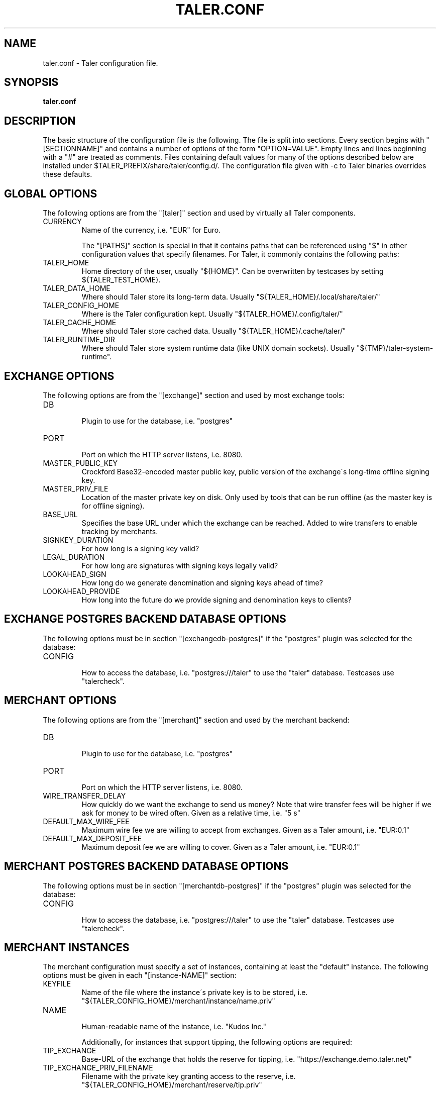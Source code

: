 .TH TALER.CONF 5 "Mar 20, 2018" "GNU Taler"

.SH NAME
taler.conf \- Taler configuration file.

.SH SYNOPSIS
.B taler.conf

.SH DESCRIPTION

The basic structure of the configuration file is the following.  The file is split into sections.  Every section begins with "[SECTIONNAME]" and contains a number of options of the form "OPTION=VALUE".  Empty lines and lines beginning with a "#" are treated as comments.  Files containing default values for many of the options described below are installed under $TALER\_PREFIX/share/taler/config.d/. The configuration file given with \-c to Taler binaries overrides these defaults.

.SH GLOBAL OPTIONS

The following options are from the "[taler]" section and used by virtually all Taler components.

.IP CURRENCY
    Name of the currency, i.e. "EUR" for Euro.

The "[PATHS]" section is special in that it contains paths that can be referenced using "$" in other configuration values that specify filenames.  For Taler, it commonly contains the following paths:

.IP TALER_HOME
    Home directory of the user, usually "${HOME}". Can be overwritten by testcases by setting ${TALER_TEST_HOME}.
.IP TALER_DATA_HOME
    Where should Taler store its long-term data.  Usually "${TALER_HOME}/.local/share/taler/"
.IP TALER_CONFIG_HOME
    Where is the Taler configuration kept.  Usually "${TALER_HOME}/.config/taler/"
.IP TALER_CACHE_HOME
    Where should Taler store cached data. Usually "${TALER_HOME}/.cache/taler/"
.IP TALER_RUNTIME_DIR
    Where should Taler store system runtime data (like UNIX domain sockets).  Usually "${TMP}/taler-system-runtime".

.SH EXCHANGE OPTIONS

The following options are from the "[exchange]" section and used by most exchange tools:

.IP DB
    Plugin to use for the database, i.e. "postgres"
.IP PORT
    Port on which the HTTP server listens, i.e. 8080.
.IP MASTER_PUBLIC_KEY
    Crockford Base32-encoded master public key, public version of the exchange\'s long\-time offline signing key.
.IP MASTER_PRIV_FILE
    Location of the master private key on disk. Only used by tools that can be run offline (as the master key is for offline signing).
.IP BASE_URL
    Specifies the base URL under which the exchange can be reached. Added to wire transfers to enable tracking by merchants.
.IP SIGNKEY_DURATION
    For how long is a signing key valid?
.IP LEGAL_DURATION
    For how long are signatures with signing keys legally valid?
.IP LOOKAHEAD_SIGN
    How long do we generate denomination and signing keys ahead of time?
.IP LOOKAHEAD_PROVIDE
    How long into the future do we provide signing and denomination keys to clients?



.SH EXCHANGE POSTGRES BACKEND DATABASE OPTIONS

The following options must be in section "[exchangedb\-postgres]" if the "postgres" plugin was selected for the database:

.IP CONFIG
    How to access the database, i.e. "postgres:///taler" to use the "taler" database. Testcases use "talercheck".


.SH MERCHANT OPTIONS

The following options are from the "[merchant]" section and used by the merchant backend:

.IP DB
    Plugin to use for the database, i.e. "postgres"
.IP PORT
    Port on which the HTTP server listens, i.e. 8080.
.IP WIRE_TRANSFER_DELAY
    How quickly do we want the exchange to send us money? Note that wire transfer fees will be higher if we ask for money to be wired often.  Given as a relative time, i.e. "5 s"
.IP DEFAULT_MAX_WIRE_FEE
    Maximum wire fee we are willing to accept from exchanges.  Given as a Taler amount, i.e. "EUR:0.1"
.IP DEFAULT_MAX_DEPOSIT_FEE
    Maximum deposit fee we are willing to cover.  Given as a Taler amount, i.e. "EUR:0.1"


.SH MERCHANT POSTGRES BACKEND DATABASE OPTIONS

The following options must be in section "[merchantdb\-postgres]" if the "postgres" plugin was selected for the database:

.IP CONFIG
    How to access the database, i.e. "postgres:///taler" to use the "taler" database. Testcases use "talercheck".

.SH MERCHANT INSTANCES

The merchant configuration must specify a set of instances, containing at least the "default" instance.  The following options must be given in each "[instance-NAME]" section:

.IP KEYFILE
    Name of the file where the instance\'s private key is to be stored, i.e. "${TALER_CONFIG_HOME}/merchant/instance/name.priv"
.IP NAME
    Human-readable name of the instance, i.e. "Kudos Inc."

Additionally, for instances that support tipping, the following options are required:

.IP TIP_EXCHANGE
    Base-URL of the exchange that holds the reserve for tipping, i.e. "https://exchange.demo.taler.net/"
.IP TIP_EXCHANGE_PRIV_FILENAME
    Filename with the private key granting access to the reserve, i.e. "${TALER_CONFIG_HOME}/merchant/reserve/tip.priv"


.SH KNOWN EXCHANGES (for merchants and wallets)

The merchant configuration can include a list of known exchanges if the merchant wants to specify that certain exchanges are explicitly trusted.  For each trusted exchange, a section [exchange-NAME] must exist, where NAME is a merchant-given name for the exchange.  The following options must be given in each "[exchange-NAME]" section:

.IP BASE_URL
    Base URL of the exchange, i.e. "https://exchange.demo.taler.net/"
.IP MASTER_KEY
    Crockford Base32 encoded master public key, public version of the exchange\'s long\-time offline signing key
.IP CURRENCY
    Name of the currency for which this exchange is trusted, i.e. "KUDOS"


.SH KNOWN AUDITORS (for merchants and wallets)

The merchant configuration can include a list of known exchanges if the merchant wants to specify that certain auditors are explicitly trusted.  For each trusted exchange, a section [auditor-NAME] must exist, where NAME is a merchant-given name for the exchange.  The following options must be given in each "[auditor-NAME]" section:

.IP BASE_URL
    Base URL of the auditor, i.e. "https://auditor.demo.taler.net/"
.IP AUDITOR_KEY
    Crockford Base32 encoded auditor public key.
.IP CURRENCY
    Name of the currency for which this auditor is trusted, i.e. "KUDOS"



.SH ACCOUNT OPTIONS (for exchanges and merchants)

An exchange (or merchant) can have multiple bank accounts. The following options are for sections named "[account-SOMETHING]".  The SOMETHING is arbitrary and should be chosen to uniquely identify the bank account for the operator.  Additional authentication options may need to be specified in the account section depending on the PLUGIN used.

.IP URL
    Specifies the payto://-URL of the account.  The general format is payto://METHOD/DETAILS.  This option is used for exchanges and merchants.
.IP WIRE_RESPONSE
    Specifies the name of the file in which the /wire response for this account should be located. Used by the Taler exchange service and the taler\-exchange\-wire tool and the taler\-merchant\-httpd (to generate the files).
.IP PLUGIN
    Name of the plugin can be used to access the account (i.e. "taler-bank" or "ebics"). Used by the merchant backend for back office operations (i.e. to identify incoming wire transfers) and by the exchange.
.IP ENABLE_DEBIT
    Must be set to YES for the accounts that the taler\-exchange\-aggregator should debit. Not used by merchants.
.IP ENABLE_CREDIT
    Must be set to YES for the accounts that the taler\-exchange\-wirewatch should check for credits. (It is yet uncertain if the merchant implementation may check this flag as well.)
.IP HONOR_instance
    Must be set to YES for the instances (where "instance" is the section name of the instance) of the merchant backend that should allow incoming wire transfers for this bank account.
.IP ACTIVE_instance
    Must be set to YES for the instances (where "instance" is the section name of the instance) of the merchant backend that should use this bank account in new offers/contracts.  Setting ACTIVE_instance to YES requires also setting ENABLE_instance to YES.


.SH TALER-BANK AUTHENTICATION OPTIONS (for accounts)

The following authentication options are supported by the "taler-bank" wire plugin. They must be specified in the "[account-]" section that uses the "taler-bank" plugin.

.IP TALER_BANK_AUTH_METHOD
    Authentication method to use. "none" or "basic" are currently supported.
.IP USERNAME
    Username to use for authentication. Used with the "basic" authentication method.
.IP PASSWORD
    Password to use for authentication. Used with the "basic" authentication method.

.SH EBICS AUTHENTICATION OPTIONS

The following authentication options are supported by the "ebics" wire plugin. They must be specified in the "[account-]" section that uses the "ebics" plugin.

.IP NONE
    Currently the "ebics" implementation is incomplete and does not support authentication.


.SH EXCHANGE WIRE FEE OPTIONS

For each supported wire method (i.e. "x-taler-bank" or "sepa"), sections named "[fees-METHOD]" state the (aggregate) wire transfer fee and the reserve closing fees charged by the exchange.  Note that fees are specified using the name of the wire method, not by the plugin name.  You need to replace "YEAR" in the option name by the calendar year for which the fee should apply.  Usually, fees should be given for serveral years in advance.

.IP WIRE-FEE-YEAR
    Aggregate wire transfer fee merchants are charged in YEAR.  Specified as a Taler amount using the usual amount syntax (CURRENCY:VALUE.FRACTION).
.IP CLOSING-FEE-YEAR
    Reserve closing fee customers are charged in YEAR.  Specified as a Taler amount using the usual amount syntax (CURRENCY:VALUE.FRACTION).


.SH EXCHANGE COIN OPTIONS

The following options must be in sections starting with "[coin_]" and are used by taler\-exchange\-keyup to create denomination keys:

.IP VALUE
    Value of the coin, i.e. "EUR:1.50" for 1 Euro and 50 Cents (per coin).
.IP DURATION_OVERLAP
    How much should validity periods for these coins overlap?
.IP DURATION_WITHDRAW
    How long should the same key be used for clients to withdraw coins of this value?
.IP DURATION_SPEND
    How long do clients have to spend these coins?
.IP FEE_WITHDRAW
    What fee is charged for withdrawl?
.IP FEE_DEPOSIT
    What fee is charged for depositing?
.IP FEE_REFRESH
    What fee is charged for refreshing?
.IP FEE_REFUND
    What fee is charged for refunds? When a coin is refunded, the deposit fee is returned. Instead, the refund fee is charged to the customer.
.IP RSA_KEYSIZE
    What is the RSA keysize modulos (in bits)?


.SH AUDITOR OPTIONS

The following options must be in section "[auditor]" for the Taler auditor:

.IP DB
    Plugin to use for the database, i.e. "postgres"
.IP AUDITOR_PRIV_FILE
    Name of the file containing the auditor's private key


.SH AUDITOR POSTGRES BACKEND DATABASE OPTIONS

The following options must be in section "[auditordb\-postgres]" if the "postgres" plugin was selected for the database:

.IP CONFIG
    How to access the database, i.e. "postgres:///taler" to use the "taler" database. Testcases use "talercheck".


.SH BUGS
Report bugs by using Mantis <https://gnunet.org/bugs/> or by sending electronic mail to <taler@gnu.org>

.SH "SEE ALSO"
\fBtaler\-exchange\-httpd\fP(1), \fBtaler\-exchange\-keyup\fP(1), \fBtaler\-exchange\-dbinit\fP(1), \fBtaler\-exchange\-wire(1)
